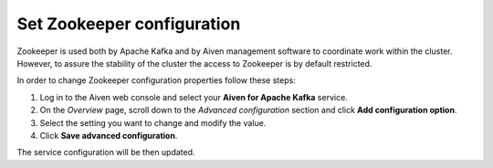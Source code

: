 Set Zookeeper configuration
===========================

Zookeeper is used both by Apache Kafka and by Aiven management software to coordinate work within the cluster. However, to assure the stability of the cluster the access to Zookeeper is by default restricted.

In order to change Zookeeper configuration properties follow these steps:

#. Log in to the Aiven web console and select your **Aiven for Apache Kafka** service.
#. On the *Overview* page, scroll down to the *Advanced configuration* section and click **Add configuration option**.
#. Select the setting you want to change and modify the value.
#. Click **Save advanced configuration**.

The service configuration will be then updated.


